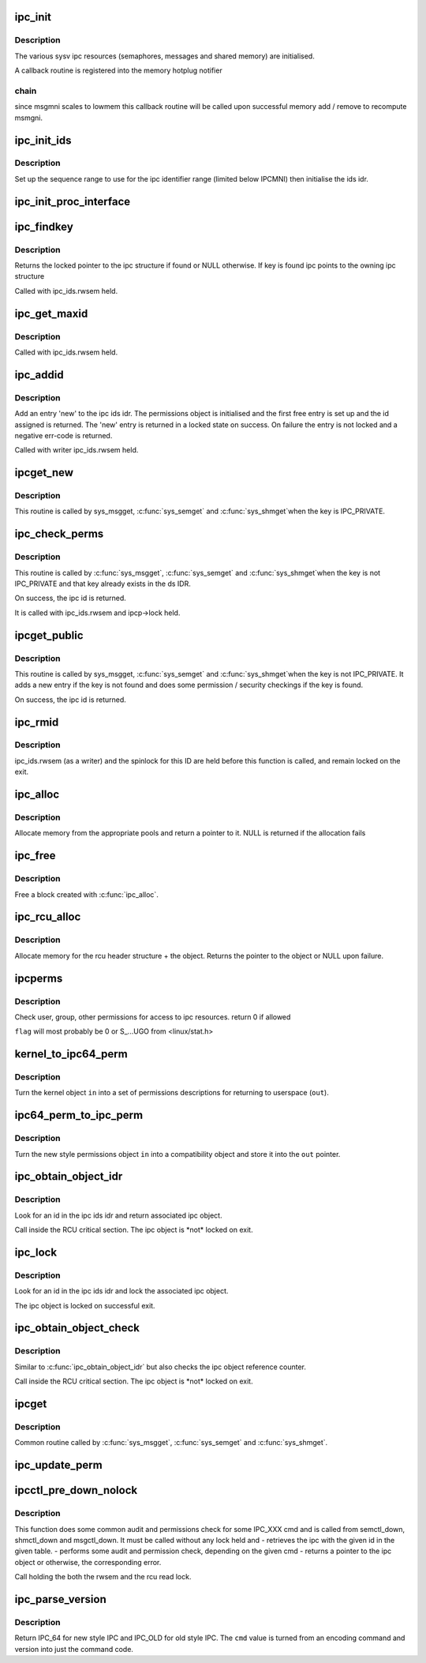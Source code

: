 .. -*- coding: utf-8; mode: rst -*-
.. src-file: ipc/util.c

.. _`ipc_init`:

ipc_init
========

.. c:function:: int ipc_init( void)

    initialise ipc subsystem

    :param  void:
        no arguments

.. _`ipc_init.description`:

Description
-----------

The various sysv ipc resources (semaphores, messages and shared
memory) are initialised.

A callback routine is registered into the memory hotplug notifier

.. _`ipc_init.chain`:

chain
-----

since msgmni scales to lowmem this callback routine will be
called upon successful memory add / remove to recompute msmgni.

.. _`ipc_init_ids`:

ipc_init_ids
============

.. c:function:: void ipc_init_ids(struct ipc_ids *ids)

    initialise ipc identifiers

    :param struct ipc_ids \*ids:
        ipc identifier set

.. _`ipc_init_ids.description`:

Description
-----------

Set up the sequence range to use for the ipc identifier range (limited
below IPCMNI) then initialise the ids idr.

.. _`ipc_init_proc_interface`:

ipc_init_proc_interface
=======================

.. c:function:: void ipc_init_proc_interface(const char *path, const char *header, int ids, int (*) show (struct seq_file *, void *)

    create a proc interface for sysipc types using a seq_file interface.

    :param const char \*path:
        Path in procfs

    :param const char \*header:
        Banner to be printed at the beginning of the file.

    :param int ids:
        ipc id table to iterate.

    :param (int (\*) show (struct seq_file \*, void \*):
        show routine.

.. _`ipc_findkey`:

ipc_findkey
===========

.. c:function:: struct kern_ipc_perm *ipc_findkey(struct ipc_ids *ids, key_t key)

    find a key in an ipc identifier set

    :param struct ipc_ids \*ids:
        ipc identifier set

    :param key_t key:
        key to find

.. _`ipc_findkey.description`:

Description
-----------

Returns the locked pointer to the ipc structure if found or NULL
otherwise. If key is found ipc points to the owning ipc structure

Called with ipc_ids.rwsem held.

.. _`ipc_get_maxid`:

ipc_get_maxid
=============

.. c:function:: int ipc_get_maxid(struct ipc_ids *ids)

    get the last assigned id

    :param struct ipc_ids \*ids:
        ipc identifier set

.. _`ipc_get_maxid.description`:

Description
-----------

Called with ipc_ids.rwsem held.

.. _`ipc_addid`:

ipc_addid
=========

.. c:function:: int ipc_addid(struct ipc_ids *ids, struct kern_ipc_perm *new, int size)

    add an ipc identifier

    :param struct ipc_ids \*ids:
        ipc identifier set

    :param struct kern_ipc_perm \*new:
        new ipc permission set

    :param int size:
        limit for the number of used ids

.. _`ipc_addid.description`:

Description
-----------

Add an entry 'new' to the ipc ids idr. The permissions object is
initialised and the first free entry is set up and the id assigned
is returned. The 'new' entry is returned in a locked state on success.
On failure the entry is not locked and a negative err-code is returned.

Called with writer ipc_ids.rwsem held.

.. _`ipcget_new`:

ipcget_new
==========

.. c:function:: int ipcget_new(struct ipc_namespace *ns, struct ipc_ids *ids, const struct ipc_ops *ops, struct ipc_params *params)

    create a new ipc object

    :param struct ipc_namespace \*ns:
        ipc namespace

    :param struct ipc_ids \*ids:
        ipc identifier set

    :param const struct ipc_ops \*ops:
        the actual creation routine to call

    :param struct ipc_params \*params:
        its parameters

.. _`ipcget_new.description`:

Description
-----------

This routine is called by sys_msgget, \ :c:func:`sys_semget`\  and \ :c:func:`sys_shmget`\ 
when the key is IPC_PRIVATE.

.. _`ipc_check_perms`:

ipc_check_perms
===============

.. c:function:: int ipc_check_perms(struct ipc_namespace *ns, struct kern_ipc_perm *ipcp, const struct ipc_ops *ops, struct ipc_params *params)

    check security and permissions for an ipc object

    :param struct ipc_namespace \*ns:
        ipc namespace

    :param struct kern_ipc_perm \*ipcp:
        ipc permission set

    :param const struct ipc_ops \*ops:
        the actual security routine to call

    :param struct ipc_params \*params:
        its parameters

.. _`ipc_check_perms.description`:

Description
-----------

This routine is called by \ :c:func:`sys_msgget`\ , \ :c:func:`sys_semget`\  and \ :c:func:`sys_shmget`\ 
when the key is not IPC_PRIVATE and that key already exists in the
ds IDR.

On success, the ipc id is returned.

It is called with ipc_ids.rwsem and ipcp->lock held.

.. _`ipcget_public`:

ipcget_public
=============

.. c:function:: int ipcget_public(struct ipc_namespace *ns, struct ipc_ids *ids, const struct ipc_ops *ops, struct ipc_params *params)

    get an ipc object or create a new one

    :param struct ipc_namespace \*ns:
        ipc namespace

    :param struct ipc_ids \*ids:
        ipc identifier set

    :param const struct ipc_ops \*ops:
        the actual creation routine to call

    :param struct ipc_params \*params:
        its parameters

.. _`ipcget_public.description`:

Description
-----------

This routine is called by sys_msgget, \ :c:func:`sys_semget`\  and \ :c:func:`sys_shmget`\ 
when the key is not IPC_PRIVATE.
It adds a new entry if the key is not found and does some permission
/ security checkings if the key is found.

On success, the ipc id is returned.

.. _`ipc_rmid`:

ipc_rmid
========

.. c:function:: void ipc_rmid(struct ipc_ids *ids, struct kern_ipc_perm *ipcp)

    remove an ipc identifier

    :param struct ipc_ids \*ids:
        ipc identifier set

    :param struct kern_ipc_perm \*ipcp:
        ipc perm structure containing the identifier to remove

.. _`ipc_rmid.description`:

Description
-----------

ipc_ids.rwsem (as a writer) and the spinlock for this ID are held
before this function is called, and remain locked on the exit.

.. _`ipc_alloc`:

ipc_alloc
=========

.. c:function:: void *ipc_alloc(int size)

    allocate ipc space

    :param int size:
        size desired

.. _`ipc_alloc.description`:

Description
-----------

Allocate memory from the appropriate pools and return a pointer to it.
NULL is returned if the allocation fails

.. _`ipc_free`:

ipc_free
========

.. c:function:: void ipc_free(void *ptr)

    free ipc space

    :param void \*ptr:
        pointer returned by ipc_alloc

.. _`ipc_free.description`:

Description
-----------

Free a block created with \ :c:func:`ipc_alloc`\ .

.. _`ipc_rcu_alloc`:

ipc_rcu_alloc
=============

.. c:function:: void *ipc_rcu_alloc(int size)

    allocate ipc and rcu space

    :param int size:
        size desired

.. _`ipc_rcu_alloc.description`:

Description
-----------

Allocate memory for the rcu header structure +  the object.
Returns the pointer to the object or NULL upon failure.

.. _`ipcperms`:

ipcperms
========

.. c:function:: int ipcperms(struct ipc_namespace *ns, struct kern_ipc_perm *ipcp, short flag)

    check ipc permissions

    :param struct ipc_namespace \*ns:
        ipc namespace

    :param struct kern_ipc_perm \*ipcp:
        ipc permission set

    :param short flag:
        desired permission set

.. _`ipcperms.description`:

Description
-----------

Check user, group, other permissions for access
to ipc resources. return 0 if allowed

\ ``flag``\  will most probably be 0 or S_...UGO from <linux/stat.h>

.. _`kernel_to_ipc64_perm`:

kernel_to_ipc64_perm
====================

.. c:function:: void kernel_to_ipc64_perm(struct kern_ipc_perm *in, struct ipc64_perm *out)

    convert kernel ipc permissions to user

    :param struct kern_ipc_perm \*in:
        kernel permissions

    :param struct ipc64_perm \*out:
        new style ipc permissions

.. _`kernel_to_ipc64_perm.description`:

Description
-----------

Turn the kernel object \ ``in``\  into a set of permissions descriptions
for returning to userspace (\ ``out``\ ).

.. _`ipc64_perm_to_ipc_perm`:

ipc64_perm_to_ipc_perm
======================

.. c:function:: void ipc64_perm_to_ipc_perm(struct ipc64_perm *in, struct ipc_perm *out)

    convert new ipc permissions to old

    :param struct ipc64_perm \*in:
        new style ipc permissions

    :param struct ipc_perm \*out:
        old style ipc permissions

.. _`ipc64_perm_to_ipc_perm.description`:

Description
-----------

Turn the new style permissions object \ ``in``\  into a compatibility
object and store it into the \ ``out``\  pointer.

.. _`ipc_obtain_object_idr`:

ipc_obtain_object_idr
=====================

.. c:function:: struct kern_ipc_perm *ipc_obtain_object_idr(struct ipc_ids *ids, int id)

    :param struct ipc_ids \*ids:
        ipc identifier set

    :param int id:
        ipc id to look for

.. _`ipc_obtain_object_idr.description`:

Description
-----------

Look for an id in the ipc ids idr and return associated ipc object.

Call inside the RCU critical section.
The ipc object is \*not\* locked on exit.

.. _`ipc_lock`:

ipc_lock
========

.. c:function:: struct kern_ipc_perm *ipc_lock(struct ipc_ids *ids, int id)

    lock an ipc structure without rwsem held

    :param struct ipc_ids \*ids:
        ipc identifier set

    :param int id:
        ipc id to look for

.. _`ipc_lock.description`:

Description
-----------

Look for an id in the ipc ids idr and lock the associated ipc object.

The ipc object is locked on successful exit.

.. _`ipc_obtain_object_check`:

ipc_obtain_object_check
=======================

.. c:function:: struct kern_ipc_perm *ipc_obtain_object_check(struct ipc_ids *ids, int id)

    :param struct ipc_ids \*ids:
        ipc identifier set

    :param int id:
        ipc id to look for

.. _`ipc_obtain_object_check.description`:

Description
-----------

Similar to \ :c:func:`ipc_obtain_object_idr`\  but also checks
the ipc object reference counter.

Call inside the RCU critical section.
The ipc object is \*not\* locked on exit.

.. _`ipcget`:

ipcget
======

.. c:function:: int ipcget(struct ipc_namespace *ns, struct ipc_ids *ids, const struct ipc_ops *ops, struct ipc_params *params)

    Common sys\_\*\ :c:func:`get`\  code

    :param struct ipc_namespace \*ns:
        namespace

    :param struct ipc_ids \*ids:
        ipc identifier set

    :param const struct ipc_ops \*ops:
        operations to be called on ipc object creation, permission checks
        and further checks

    :param struct ipc_params \*params:
        the parameters needed by the previous operations.

.. _`ipcget.description`:

Description
-----------

Common routine called by \ :c:func:`sys_msgget`\ , \ :c:func:`sys_semget`\  and \ :c:func:`sys_shmget`\ .

.. _`ipc_update_perm`:

ipc_update_perm
===============

.. c:function:: int ipc_update_perm(struct ipc64_perm *in, struct kern_ipc_perm *out)

    update the permissions of an ipc object

    :param struct ipc64_perm \*in:
        the permission given as input.

    :param struct kern_ipc_perm \*out:
        the permission of the ipc to set.

.. _`ipcctl_pre_down_nolock`:

ipcctl_pre_down_nolock
======================

.. c:function:: struct kern_ipc_perm *ipcctl_pre_down_nolock(struct ipc_namespace *ns, struct ipc_ids *ids, int id, int cmd, struct ipc64_perm *perm, int extra_perm)

    retrieve an ipc and check permissions for some IPC_XXX cmd

    :param struct ipc_namespace \*ns:
        ipc namespace

    :param struct ipc_ids \*ids:
        the table of ids where to look for the ipc

    :param int id:
        the id of the ipc to retrieve

    :param int cmd:
        the cmd to check

    :param struct ipc64_perm \*perm:
        the permission to set

    :param int extra_perm:
        one extra permission parameter used by msq

.. _`ipcctl_pre_down_nolock.description`:

Description
-----------

This function does some common audit and permissions check for some IPC_XXX
cmd and is called from semctl_down, shmctl_down and msgctl_down.
It must be called without any lock held and
- retrieves the ipc with the given id in the given table.
- performs some audit and permission check, depending on the given cmd
- returns a pointer to the ipc object or otherwise, the corresponding error.

Call holding the both the rwsem and the rcu read lock.

.. _`ipc_parse_version`:

ipc_parse_version
=================

.. c:function:: int ipc_parse_version(int *cmd)

    ipc call version

    :param int \*cmd:
        pointer to command

.. _`ipc_parse_version.description`:

Description
-----------

Return IPC_64 for new style IPC and IPC_OLD for old style IPC.
The \ ``cmd``\  value is turned from an encoding command and version into
just the command code.

.. This file was automatic generated / don't edit.

